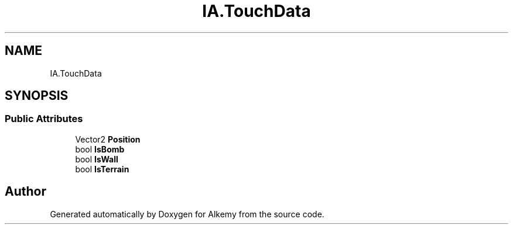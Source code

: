 .TH "IA.TouchData" 3 "Sun Apr 9 2023" "Alkemy" \" -*- nroff -*-
.ad l
.nh
.SH NAME
IA.TouchData
.SH SYNOPSIS
.br
.PP
.SS "Public Attributes"

.in +1c
.ti -1c
.RI "Vector2 \fBPosition\fP"
.br
.ti -1c
.RI "bool \fBIsBomb\fP"
.br
.ti -1c
.RI "bool \fBIsWall\fP"
.br
.ti -1c
.RI "bool \fBIsTerrain\fP"
.br
.in -1c

.SH "Author"
.PP 
Generated automatically by Doxygen for Alkemy from the source code\&.
